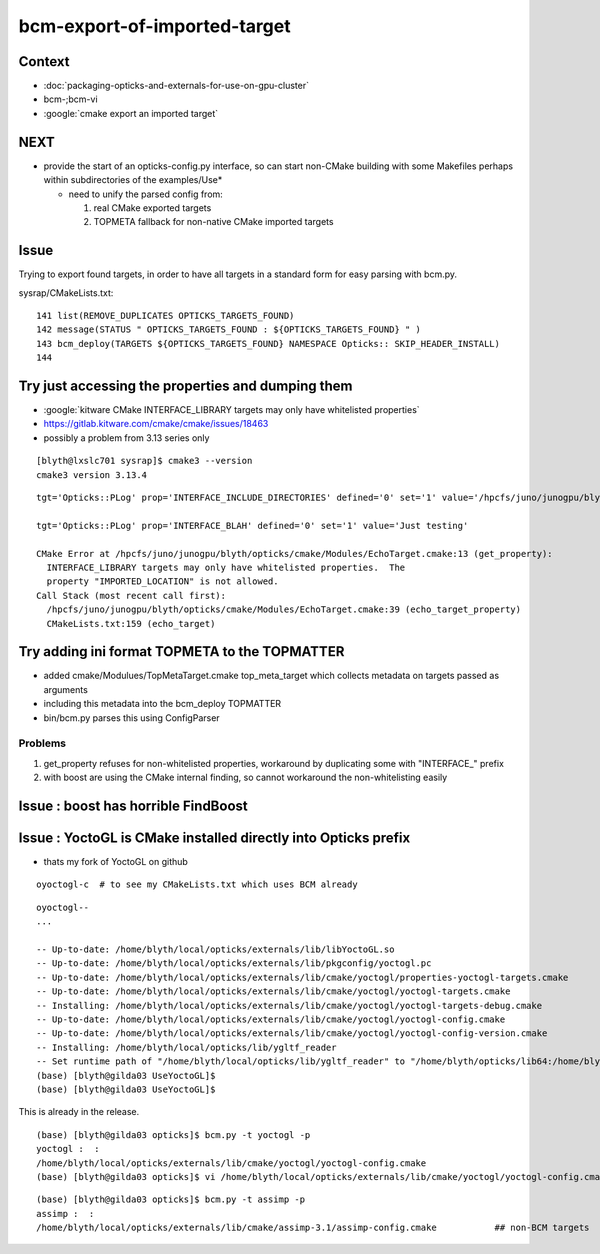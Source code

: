 bcm-export-of-imported-target
===============================


Context
---------

* :doc:`packaging-opticks-and-externals-for-use-on-gpu-cluster`

* bcm-;bcm-vi

* :google:`cmake export an imported target`


NEXT
--------

* provide the start of an opticks-config.py interface, so 
  can start non-CMake building with some Makefiles perhaps 
  within subdirectories of the examples/Use* 

  * need to unify the parsed config from:

    1. real CMake exported targets
    2. TOPMETA fallback for non-native CMake imported targets


Issue
---------

Trying to export found targets, in order to have all targets in 
a standard form for easy parsing with bcm.py.


sysrap/CMakeLists.txt::

    141 list(REMOVE_DUPLICATES OPTICKS_TARGETS_FOUND)
    142 message(STATUS " OPTICKS_TARGETS_FOUND : ${OPTICKS_TARGETS_FOUND} " )
    143 bcm_deploy(TARGETS ${OPTICKS_TARGETS_FOUND} NAMESPACE Opticks:: SKIP_HEADER_INSTALL)
    144 



Try just accessing the properties and dumping them
---------------------------------------------------

* :google:`kitware CMake INTERFACE_LIBRARY targets may only have whitelisted properties`
* https://gitlab.kitware.com/cmake/cmake/issues/18463
* possibly a problem from 3.13 series only 

::

    [blyth@lxslc701 sysrap]$ cmake3 --version
    cmake3 version 3.13.4



::

    tgt='Opticks::PLog' prop='INTERFACE_INCLUDE_DIRECTORIES' defined='0' set='1' value='/hpcfs/juno/junogpu/blyth/local/opticks/externals/plog/include' 

    tgt='Opticks::PLog' prop='INTERFACE_BLAH' defined='0' set='1' value='Just testing' 

    CMake Error at /hpcfs/juno/junogpu/blyth/opticks/cmake/Modules/EchoTarget.cmake:13 (get_property):
      INTERFACE_LIBRARY targets may only have whitelisted properties.  The
      property "IMPORTED_LOCATION" is not allowed.
    Call Stack (most recent call first):
      /hpcfs/juno/junogpu/blyth/opticks/cmake/Modules/EchoTarget.cmake:39 (echo_target_property)
      CMakeLists.txt:159 (echo_target)



Try adding ini format TOPMETA to the TOPMATTER
-------------------------------------------------

* added cmake/Modulues/TopMetaTarget.cmake top_meta_target which collects 
  metadata on targets passed as arguments 

* including this metadata into the bcm_deploy TOPMATTER

* bin/bcm.py parses this using ConfigParser


Problems
~~~~~~~~~~~~~~~~~

1. get_property refuses for non-whitelisted properties, workaround by duplicating some with "INTERFACE_" prefix 
2. with boost are using the CMake internal finding, so cannot workaround the non-whitelisting easily 




Issue : boost has horrible FindBoost 
----------------------------------------


Issue : YoctoGL is CMake installed directly into Opticks prefix
---------------------------------------------------------------------

* thats my fork of YoctoGL on github

::

   oyoctogl-c  # to see my CMakeLists.txt which uses BCM already 


::

    oyoctogl--
    ...

    -- Up-to-date: /home/blyth/local/opticks/externals/lib/libYoctoGL.so
    -- Up-to-date: /home/blyth/local/opticks/externals/lib/pkgconfig/yoctogl.pc
    -- Up-to-date: /home/blyth/local/opticks/externals/lib/cmake/yoctogl/properties-yoctogl-targets.cmake
    -- Up-to-date: /home/blyth/local/opticks/externals/lib/cmake/yoctogl/yoctogl-targets.cmake
    -- Installing: /home/blyth/local/opticks/externals/lib/cmake/yoctogl/yoctogl-targets-debug.cmake
    -- Up-to-date: /home/blyth/local/opticks/externals/lib/cmake/yoctogl/yoctogl-config.cmake
    -- Up-to-date: /home/blyth/local/opticks/externals/lib/cmake/yoctogl/yoctogl-config-version.cmake
    -- Installing: /home/blyth/local/opticks/lib/ygltf_reader
    -- Set runtime path of "/home/blyth/local/opticks/lib/ygltf_reader" to "/home/blyth/opticks/lib64:/home/blyth/opticks/externals/lib:/home/blyth/opticks/externals/lib64:/home/blyth/opticks/externals/OptiX/lib64"
    (base) [blyth@gilda03 UseYoctoGL]$ 
    (base) [blyth@gilda03 UseYoctoGL]$ 


This is already in the release.

::

    (base) [blyth@gilda03 opticks]$ bcm.py -t yoctogl -p
    yoctogl :  :  
    /home/blyth/local/opticks/externals/lib/cmake/yoctogl/yoctogl-config.cmake
    (base) [blyth@gilda03 opticks]$ vi /home/blyth/local/opticks/externals/lib/cmake/yoctogl/yoctogl-config.cmake   ## no TOPMETA yet 

::

    (base) [blyth@gilda03 opticks]$ bcm.py -t assimp -p
    assimp :  :  
    /home/blyth/local/opticks/externals/lib/cmake/assimp-3.1/assimp-config.cmake           ## non-BCM targets 












